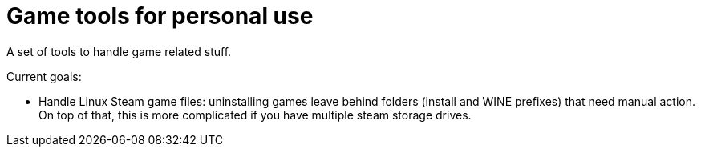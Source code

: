 = Game tools for personal use

A set of tools to handle game related stuff.

Current goals:

* Handle Linux Steam game files: uninstalling games leave behind folders (install and WINE prefixes) that need manual action.
On top of that, this is more complicated if you have multiple steam storage drives.
